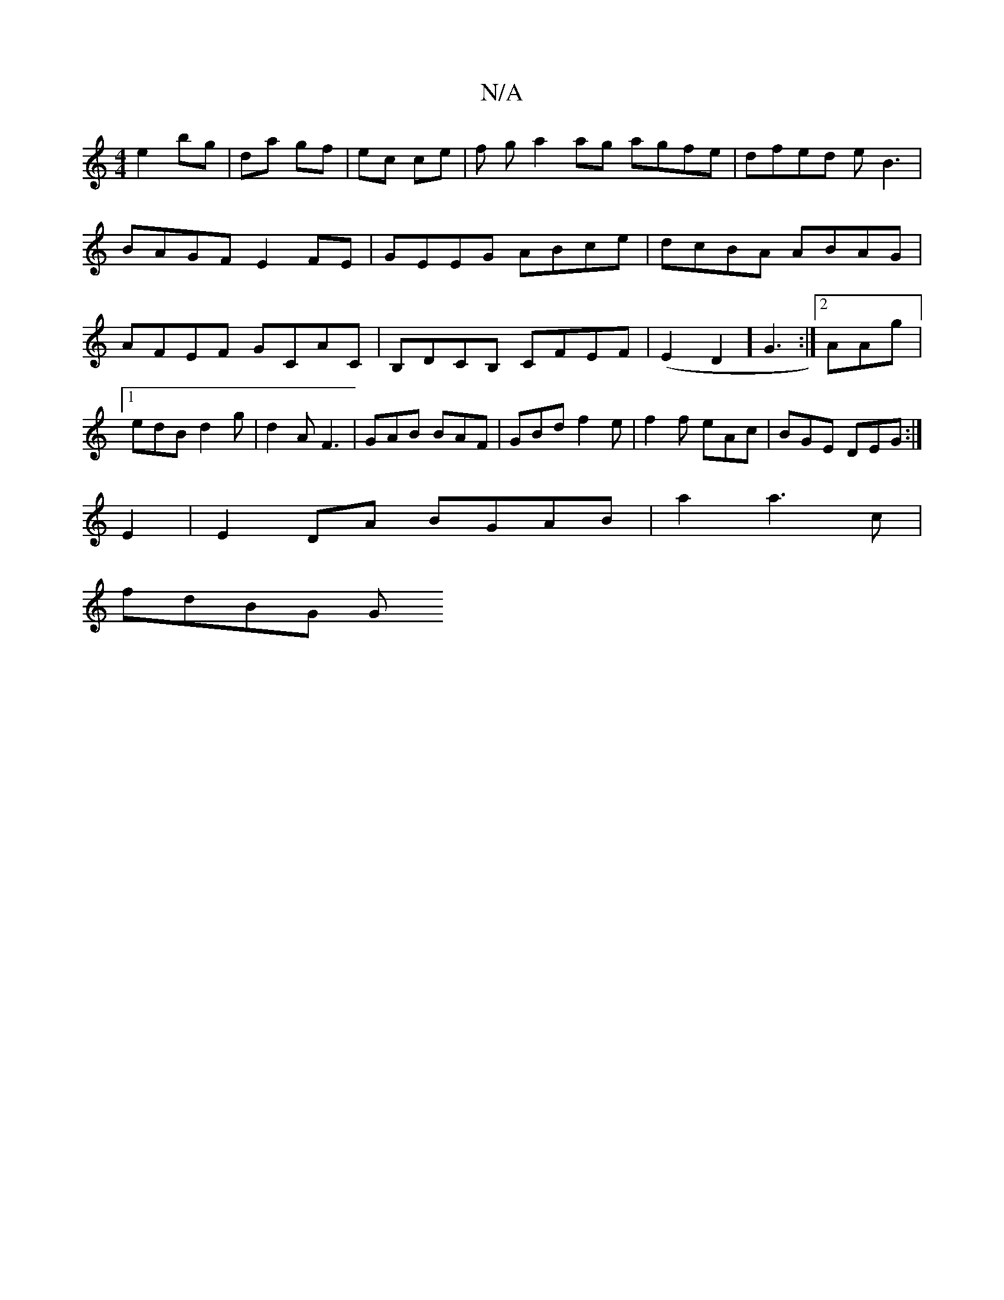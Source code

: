 X:1
T:N/A
M:4/4
R:N/A
K:Cmajor
e2 bg | da gf- | ec ce |f g a2 ag agfe|dfed eB3|
BAGF E2FE|GEEG ABce|dcBA ABAG|
AFEF GCAC|B,DCB, CFEF|(E2D2] G3 :|2 AAg |1 edB d2 g|d2A F3|GAB BAF|GBd f2e|f2f eAc|BGE DEG:|
E2|E2 DA BGAB|a2a3c|
fdBG G